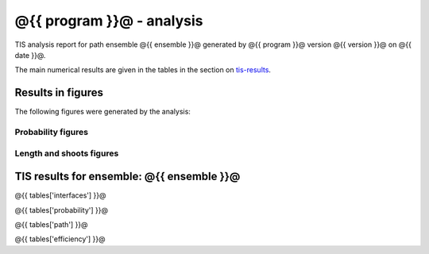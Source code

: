 ##########################
@{{ program }}@ - analysis
##########################

TIS analysis report for path ensemble @{{ ensemble }}@
generated by @{{ program }}@ version @{{ version }}@
on @{{ date }}@.

The main numerical results are given in the
tables in the section on tis-results_.

.. _figure-results:

Results in figures
==================

The following figures were generated by the
analysis:

.. _prob-figures-output:

Probability figures
-------------------

.. image:: @{{ figures['pcross'] }}@
   :width: 30%
.. image:: @{{ figures['prun'] }}@
   :width: 30%
.. image:: @{{ figures['perror'] }}@
   :width: 30%

.. _len-shoot-figures-output:

Length and shoots figures
-------------------------

.. image:: @{{ figures['lpath'] }}@
   :width: 30%
.. image:: @{{ figures['shoots'] }}@
   :width: 30%
.. image:: @{{ figures['shoots_scaled'] }}@
   :width: 30%


.. _tis-results:

TIS results for ensemble: @{{ ensemble }}@
==========================================

@{{ tables['interfaces'] }}@

@{{ tables['probability'] }}@

@{{ tables['path'] }}@

@{{ tables['efficiency'] }}@
